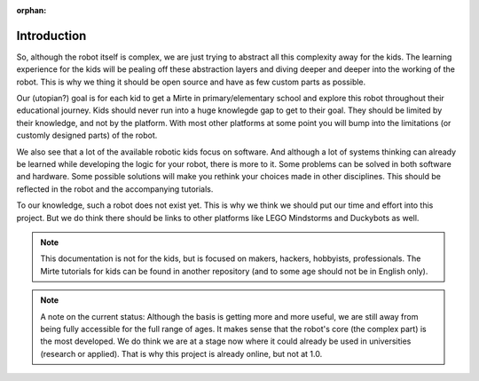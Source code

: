 :orphan:

Introduction
############


So, although the robot itself is complex, we are just trying to abstract all this complexity away for the kids. The learning experience for the kids will be pealing off these abstraction layers and diving deeper and deeper into the working of the robot. This is why we thing it should be open source and have as few custom parts as possible.

Our (utopian?) goal is for each kid to get a Mirte in primary/elementary school and explore this robot throughout their educational journey. Kids should never run into a huge knowlegde gap to get to their goal. They should be limited by their knowledge, and not by the platform. With most other platforms at some point you will bump into the limitations (or customly designed parts) of the robot.

We also see that a lot of the available robotic kids focus on software. And although a lot of systems thinking can already be learned while developing the logic for your robot, there is more to it. Some problems can be solved in both software and hardware. Some possible solutions will make you rethink your choices made in other disciplines. This should be reflected in the robot and the accompanying tutorials.

To our knowledge, such a robot does not exist yet. This is why we think we should put our time and effort into this project. But we do think there should be links to other platforms like LEGO Mindstorms and Duckybots as well.

.. note::

   This documentation is not for the kids, but is focused on makers, hackers, hobbyists, professionals. The Mirte tutorials for kids can be found in another repository (and to some age should not be in English only).

.. note::
   A note on the current status: Although the basis is getting more and more useful, we are still away from being fully accessible for the full range of ages. It makes sense that the robot's core (the complex part) is the most developed. We do think we are at a stage now where it could already be used in universities (research or applied). That is why this project is already online, but not at 1.0.

